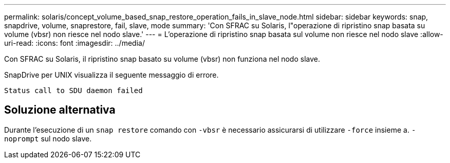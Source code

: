 ---
permalink: solaris/concept_volume_based_snap_restore_operation_fails_in_slave_node.html 
sidebar: sidebar 
keywords: snap, snapdrive, volume, snaprestore, fail, slave, mode 
summary: 'Con SFRAC su Solaris, l"operazione di ripristino snap basata su volume (vbsr) non riesce nel nodo slave.' 
---
= L'operazione di ripristino snap basata sul volume non riesce nel nodo slave
:allow-uri-read: 
:icons: font
:imagesdir: ../media/


[role="lead"]
Con SFRAC su Solaris, il ripristino snap basato su volume (vbsr) non funziona nel nodo slave.

SnapDrive per UNIX visualizza il seguente messaggio di errore.

[listing]
----
Status call to SDU daemon failed
----


== Soluzione alternativa

Durante l'esecuzione di un `snap restore` comando con `-vbsr` è necessario assicurarsi di utilizzare `-force` insieme a. `-noprompt` sul nodo slave.
